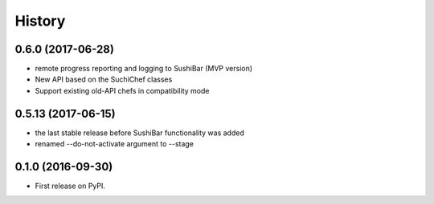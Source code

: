 =======
History
=======



0.6.0 (2017-06-28)
------------------

* remote progress reporting and logging to SushiBar (MVP version)
* New API based on the SuchiChef classes
* Support existing old-API chefs in compatibility mode




0.5.13 (2017-06-15)
-------------------

* the last stable release before SushiBar functionality was added
* renamed --do-not-activate argument to --stage



0.1.0 (2016-09-30)
------------------

* First release on PyPI.

